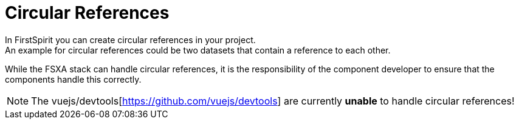 = Circular References
In FirstSpirit you can create circular references in your project.
An example for circular references could be two datasets that contain a reference to each other.  
While the FSXA stack can handle circular references, it is the responsibility of the component developer to ensure that the components handle this correctly.

NOTE: The vuejs/devtools[https://github.com/vuejs/devtools] are currently *unable* to handle circular references!
